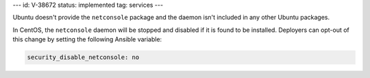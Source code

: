 ---
id: V-38672
status: implemented
tag: services
---

Ubuntu doesn't provide the ``netconsole`` package and the daemon isn't included
in any other Ubuntu packages.

In CentOS, the ``netconsole`` daemon will be stopped and disabled if it is
found to be installed. Deployers can opt-out of this change by setting the
following Ansible variable:

.. code-block:: yaml

    security_disable_netconsole: no
